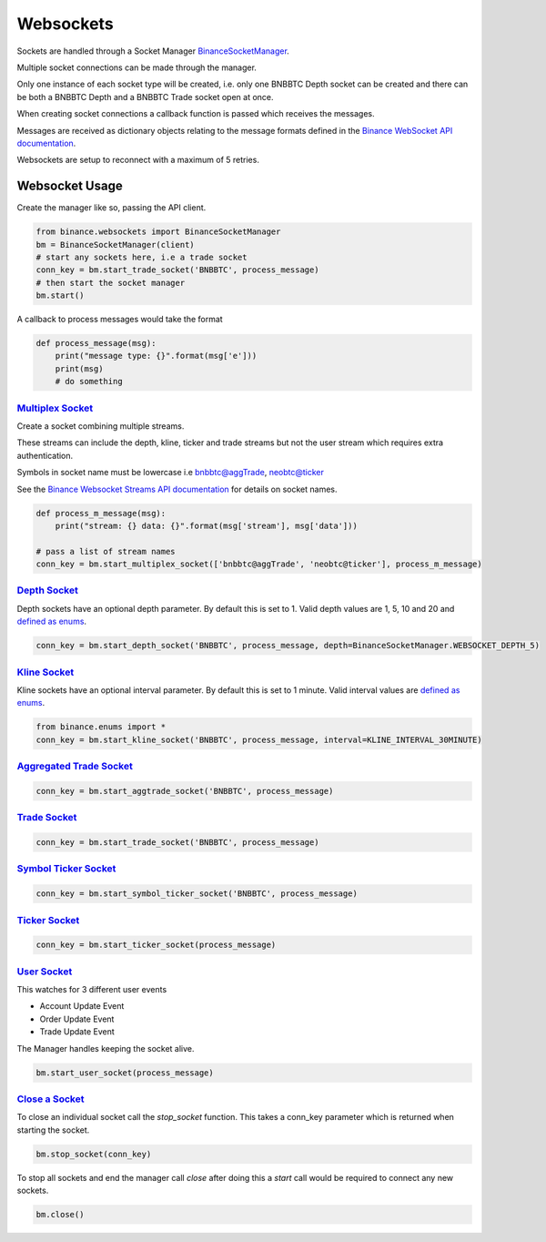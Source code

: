 Websockets
==========

Sockets are handled through a Socket Manager `BinanceSocketManager <binance.html#binance.websockets.BinanceSocketManager>`_.

Multiple socket connections can be made through the manager.

Only one instance of each socket type will be created, i.e. only one BNBBTC Depth socket can be created
and there can be both a BNBBTC Depth and a BNBBTC Trade socket open at once.

When creating socket connections a callback function is passed which receives the messages.

Messages are received as dictionary objects relating to the message formats defined in the `Binance WebSocket API documentation <https://github.com/binance-exchange/binance-official-api-docs/blob/master/web-socket-streams.md>`_.

Websockets are setup to reconnect with a maximum of 5 retries.

Websocket Usage
---------------

Create the manager like so, passing the API client.

.. code:: python

    from binance.websockets import BinanceSocketManager
    bm = BinanceSocketManager(client)
    # start any sockets here, i.e a trade socket
    conn_key = bm.start_trade_socket('BNBBTC', process_message)
    # then start the socket manager
    bm.start()

A callback to process messages would take the format

.. code:: python

    def process_message(msg):
        print("message type: {}".format(msg['e']))
        print(msg)
        # do something


`Multiplex Socket <binance.html#binance.websockets.BinanceSocketManager.start_multiplex_socket>`_
+++++++++++++++++++++++++++++++++++++++++++++++++++++++++++++++++++++++++++++++++++++++++++++++++

Create a socket combining multiple streams.

These streams can include the depth, kline, ticker and trade streams but not the user stream which requires extra authentication.

Symbols in socket name must be lowercase i.e bnbbtc@aggTrade, neobtc@ticker

See the `Binance Websocket Streams API documentation <https://github.com/binance-exchange/binance-official-api-docs/blob/master/web-socket-streams.md>`_ for details on socket names.

.. code:: python

    def process_m_message(msg):
        print("stream: {} data: {}".format(msg['stream'], msg['data']))

    # pass a list of stream names
    conn_key = bm.start_multiplex_socket(['bnbbtc@aggTrade', 'neobtc@ticker'], process_m_message)

`Depth Socket <binance.html#binance.websockets.BinanceSocketManager.start_depth_socket>`_
+++++++++++++++++++++++++++++++++++++++++++++++++++++++++++++++++++++++++++++++++++++++++

Depth sockets have an optional depth parameter. By default this is set to 1.
Valid depth values are 1, 5, 10 and 20 and `defined as enums <enums.html>`_.

.. code:: python

    conn_key = bm.start_depth_socket('BNBBTC', process_message, depth=BinanceSocketManager.WEBSOCKET_DEPTH_5)


`Kline Socket <binance.html#binance.websockets.BinanceSocketManager.start_kline_socket>`_
+++++++++++++++++++++++++++++++++++++++++++++++++++++++++++++++++++++++++++++++++++++++++

Kline sockets have an optional interval parameter. By default this is set to 1 minute.
Valid interval values are `defined as enums <enums.html>`_.

.. code:: python

    from binance.enums import *
    conn_key = bm.start_kline_socket('BNBBTC', process_message, interval=KLINE_INTERVAL_30MINUTE)


`Aggregated Trade Socket <binance.html#binance.websockets.BinanceSocketManager.start_aggtrade_socket>`_
+++++++++++++++++++++++++++++++++++++++++++++++++++++++++++++++++++++++++++++++++++++++++++++++++++++++

.. code:: python

    conn_key = bm.start_aggtrade_socket('BNBBTC', process_message)


`Trade Socket <binance.html#binance.websockets.BinanceSocketManager.start_trade_socket>`_
++++++++++++++++++++++++++++++++++++++++++++++++++++++++++++++++++++++++++++++++++++++++++

.. code:: python

    conn_key = bm.start_trade_socket('BNBBTC', process_message)

`Symbol Ticker Socket <binance.html#binance.websockets.BinanceSocketManager.start_symbol_ticker_socket>`_
+++++++++++++++++++++++++++++++++++++++++++++++++++++++++++++++++++++++++++++++++++++++++++++++++++++++++

.. code:: python

    conn_key = bm.start_symbol_ticker_socket('BNBBTC', process_message)

`Ticker Socket <binance.html#binance.websockets.BinanceSocketManager.start_ticker_socket>`_
+++++++++++++++++++++++++++++++++++++++++++++++++++++++++++++++++++++++++++++++++++++++++++

.. code:: python

    conn_key = bm.start_ticker_socket(process_message)

`User Socket <binance.html#binance.websockets.BinanceSocketManager.start_user_socket>`_
+++++++++++++++++++++++++++++++++++++++++++++++++++++++++++++++++++++++++++++++++++++++

This watches for 3 different user events

- Account Update Event
- Order Update Event
- Trade Update Event

The Manager handles keeping the socket alive.

.. code:: python

    bm.start_user_socket(process_message)


`Close a Socket <binance.html#binance.websockets.BinanceSocketManager.stop_socket>`_
++++++++++++++++++++++++++++++++++++++++++++++++++++++++++++++++++++++++++++++++++++

To close an individual socket call the `stop_socket` function.
This takes a conn_key parameter which is returned when starting the socket.

.. code:: python

    bm.stop_socket(conn_key)


To stop all sockets and end the manager call `close` after doing this a `start` call would be required to connect any new sockets.

.. code:: python

    bm.close()

.. image:: https://analytics-pixel.appspot.com/UA-111417213-1/github/python-binance/docs/websockets?pixel
